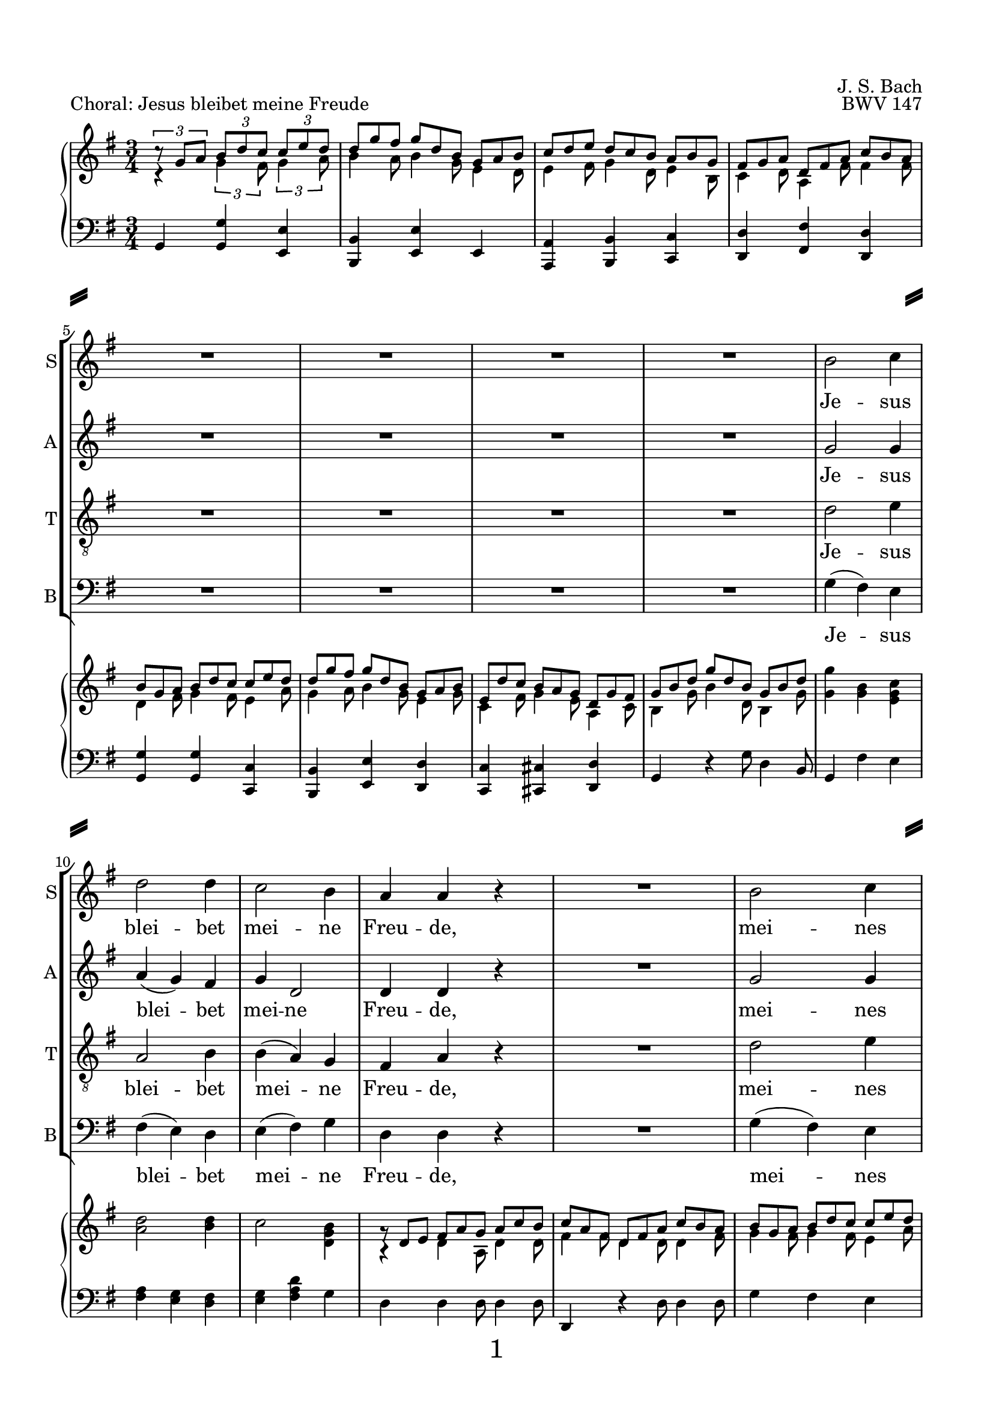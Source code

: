 
\version "2.18.2"
% Based on Joachim Kelechom's edition, CPDL #15926, 
% http://www0.cpdl.org/wiki/index.php/Herz_und_Mund_und_Tat_und_Leben,_BWV_147_(Johann_Sebastian_Bach)
% Licensed under the CPDL license as detailed at http://www0.cpdl.org/wiki/index.php/ChoralWiki:CPDL


\pointAndClickOff

\paper {
  %annotate-spacing = ##t
  oddHeaderMarkup = \markup ""
  evenHeaderMarkup = \markup ""
  oddFooterMarkup = \markup \fill-line {
    "" 
    \fontsize #3 
    \fromproperty #'page:page-number-string
    ""
  }
  evenFooterMarkup = \markup \fill-line {
    "" 
    \fontsize #3 
    \fromproperty #'page:page-number-string
    ""
  }

  paper-width = 20.99\cm
  paper-height = 29.7\cm
  top-margin = 1.49\cm
  bottom-margin = 1.0\cm
  left-margin = 1.49\cm
  right-margin = 1.49\cm
  between-system-space = 0.0\cm
  page-top-space = 0.96\cm
  
  system-separator-markup = \markup { \fill-line { \slashSeparator \slashSeparator } } 
}

\header {
  encodingsoftware = "Finale v25 for Windows"
  encodingdate = "2017-05-19"
  piece = "Choral: Jesus bleibet meine Freude"
  opus = "BWV 147"
  composer = "J. S. Bach"
}

startUnremovableSection = \set Staff.keepAliveInterfaces =
#'(rhythmic-grob-interface
   rest-interface
   lyric-interface
   percent-repeat-item-interface
   percent-repeat-interface
   stanza-number-interface)

endUnremovableSection = \unset Staff.keepAliveInterfaces


\layout {
  indent = #0
  \context { \Score
             skipBars = ##t
             autoBeaming = ##f
  }
}
PartPOneVoiceOne =  \relative b' {
  \clef "treble" \key g \major \time 3/4 R2.*8 | % 9
  b2 c4 | \barNumberCheck #10
  d2 d4 | % 11
  c2 b4 | % 12
  a4 a4 r4 | % 13
  R2. | % 14
  b2 c4 | % 15
  d2 b4 | % 16
  a8 ( [ b16  c16 )] b4 (a4  ) | % 17
  %%%\startUnremovableSection
  g2 r4 | % 18
  R2.*6 | % 24
  %\endUnremovableSection
  \mark \markup {\box A}
  b2 c4 | % 25
  d2 d4 | % 26
  c2 b4 | % 27
  a4 a4 r4 | % 28
  R2. | % 29
  b2 c4 | \barNumberCheck #30
  d2 b4 | % 31
  a8 ( [ b16  c16) ] b4 ( a4 ) | % 32
  g2 r4 | % 33
  %%\startUnremovableSection
  R2.*7 | \barNumberCheck #40
  %\endUnremovableSection
  \mark \markup {\box B}
  a2 b4 | % 41
  c2 c4 | % 42
  b4. ( c16  [ d16 ]) b4 | % 43
  a4 a4 r4 | % 44
  R2.*2 | % 46
  c2 d4 | % 47
  e2 e4 | % 48
  d4. ( e16 [ f16 )] d4 | % 49
  c4 c4 r4 | \barNumberCheck #50
  R2.*2 | % 52
  \mark \markup {\box C}
  b2 c4 | % 53
  d2 d4 | % 54
  c4 b2 | % 55
  a2 r4 | % 56
  R2. | % 57
  b2 c4 | % 58
  d2 b4 | % 59
  \shape #'((0 . 0) (0 . 0.3) (0 . 0.3) (0 . 0)) Slur
  a8 ( [ b16  c16 )] a2 | \barNumberCheck #60
  g2. | % 61
  \break
  R2.*11 \bar "|."
}

PartPOneVoiceOneLyricsOne =  \lyricmode { Je -- sus blei -- bet mei --
                                          ne Freu -- "de," mei -- nes Her -- zens "Trost " __ "und " __ 
                                          "Saft." Je -- sus weh -- ret al -- lem Lei -- "de," Er ist mei --
                                          nes Le -- "bens " __ "Kraft." mei -- ner Au -- gen "Lust " __ und
                                          Son -- "ne," mei -- ner See -- le "Schatz "  und Won -- "ne;" da
                                          -- rum lass ich Je -- sum "nicht," aus dem Her -- zen "und "  Ge
                                          -- "sicht." }
PartPTwoVoiceOne =  \relative g' {
  \clef "treble" \key g \major \time 3/4 R2.*8 | % 9
  g2 g4 | \barNumberCheck #10
  a4 ( g4 ) fis4 | % 11
  g4 d2 | % 12
  d4 d4 r4 | % 13
  R2. | % 14
  g2 g4 | % 15
  g4 ( d4 ) e4 | % 16
  e4 fis8 ( [ e8  ] fis4 ) | % 17
  %%\startUnremovableSection
  d2 r4 | % 18
  R2.*6 | % 24
  %\endUnremovableSection
  g2 g4 | % 25
  a4 ( g4 ) fis4 | % 26
  g4 d2 | % 27
  d4 d4 r4 | % 28
  R2. | % 29
  g2 g4 | \barNumberCheck #30
  g4 ( d4 ) e4 | % 31
  e4 fis8 [ ( e8  ] fis4 ) | % 32
  d2 r4 | % 33
  %%\startUnremovableSection
  R2.*7 | \barNumberCheck #40
  %\endUnremovableSection
  fis2 gis4 | % 41
  a2 a4 | % 42
  a2 gis4 | % 43
  a4 a4 r4 | % 44
  R2.*2 | % 46
  a2 g4 | % 47
  \shape #'((-0.2 . 1) (0 . 0.3) (0 . 0.3) (0 . 0)) Slur
  
  g4 ( c4 ) g4 | % 48
  f4 ( a4 ) g4 | % 49
  g4 g4 r4 | \barNumberCheck #50
  R2.*2 | % 52
  g2 g4 | % 53
  g2 g4 | % 54
  g8 ( [ fis8 ) ] g2 | % 55
  fis2 r4 | % 56
  R2. | % 57
  g2 g4 | % 58
  g4 ( d4 ) e4 | % 59
  e4 fis8 ( [ e8  ] fis4 )| \barNumberCheck #60
  d2. | % 61
  R2.*11 \bar "|."
}

PartPTwoVoiceOneLyricsOne =  \lyricmode { Je -- sus blei -- bet mei --
                                          ne Freu -- "de," mei -- nes Her -- zens Trost "und " __ 
                                          "Saft." Je -- sus weh -- ret al -- lem Lei -- "de," Er ist mei --
                                          nes Le -- "bens " __ "Kraft." mei -- ner Au -- gen Lust und Son --
                                          "ne," mei -- ner See -- le "Schatz "  und Won -- "ne;" da -- rum
                                          lass ich Je -- sum "nicht," aus dem Her -- zen und Ge -- 
                                          "sicht." }
PartPThreeVoiceOne =  \relative d' {
  \clef "treble_8" \key g \major \time 3/4 R2.*8 | % 9
  d2 e4 | \barNumberCheck #10
  a,2 b4 | % 11
  b4 ( a4 ) g4 | % 12
  fis4 a4 r4 | % 13
  R2. | % 14
  d2 e4 | % 15
  d4 ( b4 ) b4 | % 16
  c8 ( [ a8 ) ] d8 ( [ b8 ] c4 )| % 17
  b2 r4 | % 18
  %%\startUnremovableSection
  R2.*6 | % 24
  %\endUnremovableSection
  d2 e4 | % 25
  a,2 b4 | % 26
  \shape #'((0 . -0.4) (0.5 . 0) (0.5 . 0) (0 . -0.2)) Slur
  b4 ( a4 ) g4 | % 27
  fis4 a4 r4 | % 28
  R2. | % 29
  d2 e4 | \barNumberCheck #30
  d4 ( b4 ) b4 | % 31
  c8 ( [ a8 ) ] d8 ( [ b8  ] c4 )| % 32
  b2 r4 | % 33
  %%\startUnremovableSection
  R2.*7 | \barNumberCheck #40
  %\endUnremovableSection
  d2 d4 | % 41
  e2 f4 | % 42
  f4 ( d4 ) e4 | % 43
  c4 c4 r4 | % 44
  R2.*2 | % 46
  e2 d4 | % 47
  c2 c4 | % 48
  a2 b4 | % 49
  e4 e4 r4 | \barNumberCheck #50
  R2.*2 | % 52
  d2 e4 | % 53
  d4 ( b4 ) b4 | % 54
  c4 ( d4 ) e4 | % 55
  a,2 r4 | % 56
  R2. | % 57
  d2 e4 | % 58
  d4 ( b4 ) b4 | % 59
  c8 ( [ a8 ) ] d8 ( [ b8  ] c4 )| \barNumberCheck #60
  b2. | % 61
  R2.*11 \bar "|."
}

PartPThreeVoiceOneLyricsOne =  \lyricmode { Je -- sus blei -- bet mei --
                                            ne Freu -- "de," mei -- nes Her -- zens "Trost " __ "und " __
                                            "Saft." Je -- sus weh -- ret al -- lem Lei -- "de," Er ist mei --
                                            nes Le -- "bens " __  "Kraft." mei -- ner Au -- gen "Lust " __ 
                                            und Son -- "ne," mei -- ner See -- le "   Schatz" und Won -- "ne;" da --
                                            rum "lass " __  ich Je -- sum "nicht," aus dem Her -- zen "und " 
                                            Ge --  "sicht." }
PartPFourVoiceOne =  \relative g {
  \clef "bass" \key g \major \time 3/4 R2.*8 | % 9
  g4 ( fis4 ) e4 | \barNumberCheck #10
  fis4 ( e4 ) d4 | % 11
  e4 ( fis4 ) g4 | % 12
  d4 d4 r4 | % 13
  R2. | % 14
  g4 ( fis4 ) e4 | % 15
  \shape #'((0.7 . -0.4) (1 . -0.4) (0.3 . 0) (0 . 0.1)) Slur
  b'4 ( b,4 ) e4 | % 16
  c4 d2 | % 17
  g,2 r4 | % 18
  %%\startUnremovableSection
  R2.*6 | % 24
  %\endUnremovableSection
  g'4 ( fis4 ) e4 | % 25
  fis4 ( e4 ) d4 | % 26
  e4 ( fis4 ) g4 | % 27
  d4 d4 r4 | % 28
  R2. | % 29
  g4 ( fis4 ) e4 | \barNumberCheck #30
  \shape #'((0.7 . -0.4) (1 . -0.4) (0.3 . 0) (0 . 0.1)) Slur
  b'4 ( b,4 ) e4 | % 31
  c4 ( d4 ) d4 | % 32
  g,2 r4 | % 33
  %%\startUnremovableSection
  R2.*7 | \barNumberCheck #40
  %\endUnremovableSection
  \shape #'((0 . 0) (0 . 0.3) (0 . 0.3) (0 . 0.3)) Slur
  d'4 ( c4 ) b4 | % 41
  \shape #'((0 . 0.8) (0.5 . 1.7) (0.5 . 0.3) (0 . 0.1)) Slur
  a4 ( a'8  [ g8 ]) f8 [ (e8 ] )| % 42
  \shape #'((0 . 0.5) (0.5 . 0.7) (0 . 0.7) (0 . 0.5)) Slur
  d4 ( b4 ) e4 | % 43
  a,4 a4 r4 | % 44
  R2.*2 | % 46
  a'2 b4 | % 47
  c4 ( a4 ) e4 | % 48
  f4 ( d4 ) g4 | % 49
  c,4 c4 r4 | \barNumberCheck #50
  R2.*2 | % 52
  g'2 e4 | % 53
  b'4 ( e,4 ) e4 | % 54
  a,4 ( b4 ) c4 | % 55
  d2 r4 | % 56
  R2. | % 57
  g4 ( fis4 ) e4 | % 58
  \shape #'((0.7 . -0.4) (1 . -0.4) (0.3 . 0) (0 . 0.1)) Slur
  b'4 ( b,4 ) e4 | % 59
  c4 d2 | \barNumberCheck #60
  g,2. | % 61
  R2.*11 \bar "|."
}

PartPFourVoiceOneLyricsOne =  \lyricmode { Je -- sus blei -- bet mei --
                                           ne Freu -- "de," mei -- nes Her -- zens Trost und "Saft." Je -- sus
                                           weh -- ret al -- lem Lei -- "de," "Er " __ ist mei -- nes Le -- bens
                                           "Kraft." mei -- ner Au -- "gen " "Lust " __ und Son -- "ne," mei
                                           -- ner See -- le "Schatz "  und Won -- "ne;" da -- rum "lass " __
                                           ich Je -- sum "nicht," "aus " __ dem Her -- zen und Ge -- "sicht." }
PartPFiveVoiceOne =  \relative a {
  \clef "treble" \key g \major \time 3/4 c4 \rest \times 2/3 {
    g'4 fis8 }
  \times 2/3  {
    g4 a8 }
  | % 2
  \override TupletBracket #'stencil = ##f
  \override TupletNumber #'stencil = ##f

  \times 2/3  {
    b4 a8 }
  \times 2/3  {
    b4 g8 }
  \times 2/3  {
    e4 d8 }
  | % 3
  \times 2/3  {
    e4 fis8 }
  \times 2/3  {
    g4 d8 }
  \times 2/3  {
    e4 b8 }
  | % 4
  \times 2/3  {
    c4 d8 }
  \times 2/3  {
    a4 fis'8 }
  \times 2/3  {
    fis4 fis8 }
  | % 5
  \times 2/3  {
    d4 fis8 }
  \times 2/3  {
    g4 fis8 }
  \times 2/3  {
    e4 a8 }
  | % 6
  \times 2/3  {
    g4 a8 }
  \times 2/3  {
    b4 g8 }
  \times 2/3  {
    e4 g8 }
  | % 7
  \times 2/3  {
    c,4 fis8 }
  \times 2/3  {
    g4 e8 }
  \times 2/3  {
    a,4 c8 }
  | % 8
  \times 2/3  {
    b4 g'8 }
  \times 2/3  {
    b4 d,8 }
  \times 2/3  {
    b4 g'8 }
  | % 9
  <g g'>4 <g b>4 <e g c>4 | \barNumberCheck #10
  <a d>2 <b d>4 | % 11
  c2 <d, g b>4 | % 12
  a4 \rest \once \override TupletBracket #'stencil = ##f
  \times 2/3  {
    d4 a8 }
  \times 2/3  {
    d4 d8 }
  | % 13
  \times 2/3  {
    fis4 fis8 }
  \times 2/3  {
    d4 d8 }
  \times 2/3  {
    d4 fis8 }
  | % 14
  \times 2/3  {
    g4 fis8 }
  \times 2/3  {
    g4 fis8 }
  \times 2/3  {
    e4 a8 }
  | % 15
  \times 2/3  {
    b4 a8 }
  \times 2/3  {
    g4 fis8 }
  \times 2/3  {
    e4 g8 }
  | % 16
  \times 2/3  {
    e4 g8 }
  \times 2/3  {
    fis4 e8 }
  \times 2/3  {
    c4 c8 }
  | % 17
  \times 2/3  {
    b4 g'8 }
  \times 2/3  {
    g4 fis8 }
  \times 2/3  {
    g4 a8 }
  | % 18
  \times 2/3  {
    b4 a8 }
  \times 2/3  {
    b4 g8 }
  \times 2/3  {
    e4 d8 }
  | % 19
  \times 2/3  {
    e4 fis8 }
  \times 2/3  {
    g4 d8 }
  \times 2/3  {
    e4 b8 }
  | \barNumberCheck #20
  \times 2/3  {
    c4 d8 }
  \times 2/3  {
    a4 fis'8 }
  \times 2/3  {
    fis4 fis8 }
  | % 21
  \times 2/3  {
    d4 fis8 }
  \times 2/3  {
    g4 fis8 }
  \times 2/3  {
    e4 a8 }
  | % 22
  \times 2/3  {
    b4 a8 }
  \times 2/3  {
    b4 g8 }
  \times 2/3  {
    e4 g8 }
  | % 23
  \times 2/3  {
    c,4 fis8 }
  \times 2/3  {
    g4 e8 }
  \times 2/3  {
    a,4 c8 }
  | % 24
  g'4 g 4 g 4 | % 25
  a2 b 4 | % 26
  c2 <d, g b>4 | % 27
  \times 2/3  {
    d4 d8 }
  \times 2/3  {
    d4 e8 }
  \times 2/3  {
    fis4 g8 }
  | % 28
  \times 2/3  {
    a4 fis8 }
  \times 2/3  {
    d4 d8 }
  \times 2/3  {
    d4 fis8 }
  | % 29
  \times 2/3  {
    g4 g8 }
  \times 2/3  {
    g4 fis8 }
  \times 2/3  {
    g4 a8 }
  | \barNumberCheck #30
  \times 2/3  {
    b4 a8 }
  \times 2/3  {
    g4 fis8 }
  \times 2/3  {
    e4 g8 }
  | % 31
  \times 2/3  {
    e8 [ d'8 c8 ] }
  \times 2/3  {
    fis,4 e8 }
  \times 2/3  {
    c4 c8 }
  | % 32
  \times 2/3  {
    b4 d8 }
  \times 2/3  {
    g4 fis8 }
  \times 2/3  {
    g4 a8 }
  | % 33
  \times 2/3  {
    b4 a8 }
  \times 2/3  {
    b4 g8 }
  \times 2/3  {
    e4 d8 }
  | % 34
  \times 2/3  {
    e4 fis8 }
  \times 2/3  {
    g4 d8 }
  \times 2/3  {
    e4 b8 }
  | % 35
  \times 2/3  {
    c4 d8 }
  \times 2/3  {
    a4 g'8 }
  \times 2/3  {
    fis4 fis8 }
  | % 36
  \times 2/3  {
    g4 fis8 }
  \times 2/3  {
    g4 fis8 }
  \times 2/3  {
    e4 a8 }
  | % 37
  \times 2/3  {
    b4 a8 }
  \times 2/3  {
    b4 g8 }
  \times 2/3  {
    e4 g8 }
  | % 38
  \times 2/3  {
    c,4 fis8 }
  \times 2/3  {
    g4 e8 }
  \times 2/3  {
    a,4 c8 }
  | % 39
  \times 2/3  {
    d4 g8 }
  \times 2/3  {
    b4 b8 }
  \times 2/3  {
    g4 g8 }
  | \barNumberCheck #40
  d4 d d
  | % 41
  \times 2/3  {
    e4 d8 }
  \times 2/3  {
    e4 e8 }
  \times 2/3  {
    c8 [ d8 e8 ] }
  | % 42
  \times 2/3  {
    d4 e8 }
  \times 2/3  {
    f4 f8 }
  \times 2/3  {
    e4 d8 }
  | % 43
  \times 2/3  {
    c4 c8 }
  \times 2/3  {
    a'4 gis8 }
  \times 2/3  {
    a4 b8 }
  | % 44
  \times 2/3  {
    c4 b8 }
  \times 2/3  {
    c4 a8 }
  \times 2/3  {
    f4 a8 }
  | % 45
  \times 2/3  {
    a4 gis8 }
  \times 2/3  {
    a4 fis8 }
  \times 2/3  {
    b,4 d8 }
  | % 46
  a'2 g4| % 47
  g4 c4 c4
  | % 48
  \times 2/3  {
    f4 g8 }
  \times 2/3  {
    a4 f8 }
  \times 2/3  {
    d4 d8 }
  | % 49
  \times 2/3  {
    c4 c8 }
  \times 2/3  {
    c4 g8 }
  \times 2/3  {
    e4 d8 }
  | \barNumberCheck #50
  \times 2/3  {
    c4 e8 }
  \times 2/3  {
    f4 f8 }
  \times 2/3  {
    d4 d8 }
  | % 51
  \times 2/3  {
    e8 [ c8 d8 ] }
  \times 2/3  {
    e8 [ g8 d8 ] }
  \times 2/3  {
    d4 fis8 }
  | % 52
  \times 2/3  {
    g4 g8 }
  \times 2/3  {
    g4 fis8 }
  \times 2/3  {
    g4 a8 }
  | % 53
  \times 2/3  {
    b4 a8 }
  \times 2/3  {
    b4 g8 }
  \times 2/3  {
    e4 d8 }
  | % 54
  \times 2/3  {
    g4 fis8 }
  \times 2/3  {
    g4 g8 }
  \times 2/3  {
    e4 e8 }
  | % 55
  \times 2/3  {
    c4 cis8 }
  \times 2/3  {
    d4 e8 }
  \times 2/3  {
    fis4 g8 }
  | % 56
  \times 2/3  {
    a4 fis8 }
  \times 2/3  {
    d4 d8 }
  \times 2/3  {
    d4 fis8 }
  | % 57
  \times 2/3  {
    g4 g8 }
  \times 2/3  {
    g4 fis8 }
  \times 2/3  {
    g4 a8 }
  | % 58
  \times 2/3  {
    b4 a8 }
  \times 2/3  {
    g4 fis8 }
  \times 2/3  {
    e4 g8 }
  | % 59
  \times 2/3  {
    e4 g8 }
  \times 2/3  {
    fis4 e8 }
  \times 2/3  {
    c4 c8 }
  | \barNumberCheck #60
  \times 2/3  {
    b4 g'8 }
  \times 2/3  {
    b4 g8 }
  \times 2/3  {
    d4 g8 }
  | % 61
  \times 2/3  {
    b4 g8 }
  \times 2/3  {
    g4 g8 }
  \times 2/3  {
    e4 c8 }
  | % 62
  \times 2/3  {
    a4 fis'8 }
  \times 2/3  {
    g4 d8 }
  \times 2/3  {
    b4 e8 }
  | % 63
  \times 2/3  {
    d4 a8 }
  \times 2/3  {
    a4 a'8 }
  \times 2/3  {
    fis4 d8 }
  | % 64
  \times 2/3  {
    g4 g8 }
  \times 2/3  {
    g4 fis8 }
  \times 2/3  {
    g4 a8 }
  | % 65
  \times 2/3  {
    b4 a8 }
  \times 2/3  {
    b4 g8 }
  \times 2/3  {
    e4 d8 }
  | % 66
  \times 2/3  {
    e4 fis8 }
  \times 2/3  {
    g4 d8 }
  \times 2/3  {
    e4 b8 }
  | % 67
  \times 2/3  {
    c4 d8 }
  \times 2/3  {
    a4 g'8 }
  \times 2/3  {
    a4 fis8 }
  | % 68
  \times 2/3  {
    g4 fis8 }
  \times 2/3  {
    g4 fis8 }
  \times 2/3  {
    g4 a8 }
  | % 69
  \times 2/3  {
    b4 a8 }
  \times 2/3  {
    b4 g8 }
  \times 2/3  {
    e4 g8 }
  | \barNumberCheck #70
  \times 2/3  {
    c,4 fis8 }
  \times 2/3  {
    g4 e8 }
  \times 2/3  {
    a,4 c8 }
  | % 71
  <b d>2. \bar "|."
}

PartPFiveVoiceTwo =  \relative c' {
  \clef "treble" \key g \major \time 3/4 \times 2/3 {
    c'8 \rest g8 [ a8 ] }
  \times 2/3  {
    b8 [ d8 c8 ] }
  \times 2/3  {
    c8 [ e8 d8 ] }
  | % 2
  \override TupletNumber #'stencil = ##f
  \override TupletBracket #'stencil = ##f
  \times 2/3  {
    d8 [ g8 fis8 ] }
  \times 2/3  {
    g8 [ d8 b8 ] }
  \times 2/3  {
    g8 [ a8 b8 ] }
  | % 3
  \times 2/3  {
    c8 [ d8 e8 ] }
  \times 2/3  {
    d8 [ c8 b8 ] }
  \times 2/3  {
    a8 [ b8 g8 ] }
  | % 4
  \times 2/3  {
    fis8 [ g8 a8 ] }
  \times 2/3  {
    d,8 [ fis8 a8 ] }
  \times 2/3  {
    c8 [ b8 a8 ] }
  | % 5
  \times 2/3  {
    b8 [ g8 a8 ] }
  \times 2/3  {
    b8 [ d8 c8 ] }
  \times 2/3  {
    c8 [ e8 d8 ] }
  | % 6
  \times 2/3  {
    d8 [ g8 fis8 ] }
  \times 2/3  {
    g8 [ d8 b8 ] }
  \times 2/3  {
    g8 [ a8 b8 ] }
  | % 7
  \times 2/3  {
    e,8 [ d'8 c8 ] }
  \times 2/3  {
    b8 [ a8 g8 ] }
  \times 2/3  {
    d8 [ g8 fis8 ] }
  | % 8
  \times 2/3  {
    g8 [ b8 d8 ] }
  \times 2/3  {
    g8 [ d8 b8 ] }
  \times 2/3  {
    g8 [ b8 d8 ] }
  s2. s1. | % 12
  \times 2/3  {
    g,8 \rest d8 [ e8 ] }
  \times 2/3  {
    fis8 [ a8 g8 ] }
  \times 2/3  {
    a8 [ c8 b8 ] }
  | % 13
  \times 2/3  {
    c8 [ a8 fis8 ] }
  \times 2/3  {
    d8 [ fis8 a8 ] }
  \times 2/3  {
    c8 [ b8 a8 ] }
  | % 14
  \times 2/3  {
    b8 [ g8 a8 ] }
  \times 2/3  {
    b8 [ d8 c8 ] }
  \times 2/3  {
    c8 [ e8 d8 ] }
  | % 15
  \times 2/3  {
    d8 [ g8 fis8 ] }
  \times 2/3  {
    g8 [ d8 b8 ] }
  \times 2/3  {
    g8 [ a8 b8 ] }
  | % 16
  \times 2/3  {
    e,8 [ d'8 c8 ] }
  \times 2/3  {
    b8 [ a8 g8 ] }
  \times 2/3  {
    d8 [ g8 fis8 ] }
  | % 17
  \times 2/3  {
    g8 [ b8 a8 ] }
  \times 2/3  {
    b8 [ d8 c8 ] }
  \times 2/3  {
    c8 [ e8 d8 ] }
  | % 18
  \override VerticalAxisGroup #'remove-empty = ##f
  \times 2/3  {
    d8 [ g8 fis8 ] }
  \times 2/3  {
    g8 [ d8 b8 ] }
  \times 2/3  {
    g8 [ a8 b8 ] }
  | % 19
  \times 2/3  {
    c8 [ d8 e8 ] }
  \times 2/3  {
    d8 [ c8 b8 ] }
  \times 2/3  {
    a8 [ b8 g8 ] }
  | \barNumberCheck #20
  \times 2/3  {
    fis8 [ g8 a8 ] }
  \times 2/3  {
    d,8 [ fis8 a8 ] }
  \times 2/3  {
    c8 [ b8 a8 ] }
  | % 21
  \times 2/3  {
    b8 [ g8 a8 ] }
  \times 2/3  {
    b8 [ d8 c8 ] }
  \times 2/3  {
    c8 [ e8 d8 ] }
  | % 22
  \times 2/3  {
    d8 [ g8 fis8 ] }
  \times 2/3  {
    g8 [ d8 b8 ] }
  \times 2/3  {
    g8 [ a8 b8 ] }
  | % 23
  \times 2/3  {
    e,8 [ d'8 c8 ] }
  \times 2/3  {
    b8 [ a8 g8 ] }
  \times 2/3  {
    d8 [ g8 fis8 ] }
  g4 b c |
  d2 d4 |
  c2 b4|
  \override TupletBracket #'stencil = ##f
  \times 2/3  {
    b8 \rest d,8 [ e8 ] }
  \times 2/3  {
    fis8 [ a8 g8 ] }
  \times 2/3  {
    a8 [ c8 b8 ] }
  | % 28
  \times 2/3  {
    c8 [ a8 fis8 ] }
  \times 2/3  {
    d8 [ fis8 a8 ] }
  \times 2/3  {
    c8 [ b8 a8 ] }
  | % 29
  \times 2/3  {
    b8 [ g8 a8 ] }
  \times 2/3  {
    b8 [ d8 c8 ] }
  \times 2/3  {
    c8 [ e8 d8 ] }
  | \barNumberCheck #30
  \times 2/3  {
    d8 [ g8 fis8 ] }
  \times 2/3  {
    g8 [ d8 b8 ] }
  \times 2/3  {
    g8 [ a8 b8 ] }
  | % 31
  \times 2/3  {
    e,8 [ d'8 c8 ] }
  \times 2/3  {
    b8 [ a8 g8 ] }
  \times 2/3  {
    d8 [ g8 fis8 ] }
  | % 32
  \times 2/3  {
    g8 [ b8 a8 ] }
  \times 2/3  {
    b8 [ d8 c8 ] }
  \times 2/3  {
    c8 [ e8 d8 ] }
  | % 33
  \times 2/3  {
    d8 [ g8 fis8 ] }
  \times 2/3  {
    g8 [ d8 b8 ] }
  \times 2/3  {
    g8 [ a8 b8 ] }
  | % 34
  \times 2/3  {
    c8 [ d8 e8 ] }
  \times 2/3  {
    d8 [ c8 b8 ] }
  \times 2/3  {
    a8 [ b8 g8 ] }
  | % 35
  \times 2/3  {
    fis8 [ g8 a8 ] }
  \times 2/3  {
    d,8 [ fis8 a8 ] }
  \times 2/3  {
    c8 [ b8 a8 ] }
  \break
  | % 36
  \times 2/3  {
    b8 [ g8 a8 ] }
  \times 2/3  {
    b8 [ d8 c8 ] }
  \times 2/3  {
    c8 [ e8 d8 ] }
  | % 37
  \times 2/3  {
    d8 [ g8 fis8 ] }
  \times 2/3  {
    g8 [ d8 b8 ] }
  \times 2/3  {
    g8 [ a8 b8 ] }
  | % 38
  \times 2/3  {
    e,8 [ d'8 c8 ] }
  \times 2/3  {
    b8 [ a8 g8 ] }
  \times 2/3  {
    d8 [ g8 fis8 ] }
  | % 39
  \times 2/3  {
    g8 [ b8 d8 ] }
  \times 2/3  {
    g8 [ d8 b8 ] }
  \times 2/3  {
    g8 [ b8 cis8 ] }
  \break
  | \barNumberCheck #40
  \times 2/3  {
    d8 [ d,8 e8 ] }
  \times 2/3  {
    fis8 [ a8 gis8 ] }
  \times 2/3  {
    gis8 [ b8 a8 ] }| % 41
  \times 2/3  {
    a8 [ c8 b8 ] }
  \times 2/3  {
    c8 [ a8 e8 ] }
  \times 2/3  {
    c8 [ d8 e8 ] }
  | % 42
  \times 2/3  {
    f8 [ d'8 c8 ] }
  \times 2/3  {
    d8 [ b8 gis8 ] }
  \times 2/3  {
    e8 [ fis8 gis8 ] }
  | % 43
  \times 2/3  {
    a8 [ c8 b8 ] }
  \times 2/3  {
    c8 [ e8 d8 ] }
  \times 2/3  {
    d8 [ f8 e8 ] }
  | % 44
  \times 2/3  {
    e8 [ a8 gis8 ] }
  \times 2/3  {
    a8 [ e8 c8 ] }
  \times 2/3  {
    a8 [ b8 c8 ] }
  | % 45
  \times 2/3  {
    f8 [ e8 d8 ] }
  \times 2/3  {
    c8 [ b8 a8 ] }
  \times 2/3  {
    e8 [ a8 gis8 ] }
  | % 46
  \times 2/3  {
    a8 [ c8 e8 ] }
  a8 a8 \rest a4 \rest  | % 47
  \times 2/3  {
    a8 \rest c,8 [ d8 ] }
  \times 2/3  {
    e8 [ g8 f8 ] }
  \times 2/3  {
    g8 [ bes8 a8 ] }| % 48
  \times 2/3  {
    a8 [ c8 b8 ] }
  \times 2/3  {
    c8 [ a8 f8 ] }
  \times 2/3  {
    d8 [ e8 f8 ] }
  | % 49
  \times 2/3  {
    e8 [ g8 f8 ] }
  \times 2/3  {
    g8 [ e8 c8 ] }
  \times 2/3  {
    g8 [ a8 bes8 ] }
  | \barNumberCheck #50
  \times 2/3  {
    a8 [ c8 b8 ] }
  \times 2/3  {
    c8 [ a8 f8 ] }
  \times 2/3  {
    d8 [ e8 f8 ] }
  | % 51
  \times 2/3  {
    e8 [ c8 d8 ] }
  \times 2/3  {
    e8 [ g8 fis8 ] }
  \times 2/3  {
    g8 [ b8 a8 ] }
  | % 52
  \times 2/3  {
    b8 [ g8 a8 ] }
  \times 2/3  {
    b8 [ d8 c8 ] }
  \times 2/3  {
    c8 [ e8 d8 ] }
  | % 53
  \times 2/3  {
    d8 [ g8 fis8 ] }
  \times 2/3  {
    g8 [ d8 b8 ] }
  \times 2/3  {
    g8 [ a8 b8 ] }
  | % 54
  \times 2/3  {
    c8 [ d8 e8 ] }
  \times 2/3  {
    d8 [ c8 b8 ] }
  \times 2/3  {
    a8 [ b8 g8 ] }
  | % 55
  \times 2/3  {
    fis8 [ d8 e8 ] }
  \times 2/3  {
    fis8 [ a8 g8 ] }
  \times 2/3  {
    a8 [ c8 b8 ] }
  | % 56
  \times 2/3  {
    c8 [ a8 fis8 ] }
  \times 2/3  {
    d8 [ fis8 a8 ] }
  \times 2/3  {
    c8 [ b8 a8 ] }
  | % 57
  \times 2/3  {
    b8 [ g8 a8 ] }
  \times 2/3  {
    b8 [ d8 c8 ] }
  \times 2/3  {
    c8 [ e8 d8 ] }
  | % 58
  \times 2/3  {
    d8 [ g8 fis8 ] }
  \times 2/3  {
    g8 [ d8 b8 ] }
  \times 2/3  {
    g8 [ a8 b8 ] }
  | % 59
  \times 2/3  {
    e,8 [ d'8 c8 ] }
  \times 2/3  {
    b8 [ a8 g8 ] }
  \times 2/3  {
    d8 [ g8 fis8 ] }
  | \barNumberCheck #60
  \times 2/3  {
    g8 [ b8 d8 ] }
  \times 2/3  {
    g8 [ d8 b8 ] }
  \times 2/3  {
    g8 [ b8 d8 ] }
  | % 61
  \times 2/3  {
    f8 [ d8 b8 ] }
  \times 2/3  {
    g8 [ b8 d8 ] }
  \times 2/3  {
    e8 [ c8 a8 ] }
  | % 62
  \times 2/3  {
    fis8 [ a8 c8 ] }
  \times 2/3  {
    d8 [ b8 g8 ] }
  \times 2/3  {
    e8 [ g8 b8 ] }
  | % 63
  \times 2/3  {
    c8 [ a8 fis8 ] }
  \times 2/3  {
    d8 [ fis8 a8 ] }
  \times 2/3  {
    c8 [ b8 a8 ] }
  | % 64
  \times 2/3  {
    b8 [ g8 a8 ] }
  \times 2/3  {
    b8 [ d8 c8 ] }
  \times 2/3  {
    c8 [ e8 d8 ] }
  | % 65
  \times 2/3  {
    d8 [ g8 fis8 ] }
  \times 2/3  {
    g8 [ d8 b8 ] }
  \times 2/3  {
    g8 [ a8 b8 ] }
  | % 66
  \times 2/3  {
    c8 [ d8 e8 ] }
  \times 2/3  {
    d8 [ c8 b8 ] }
  \times 2/3  {
    a8 [ b8 g8 ] }
  | % 67
  \times 2/3  {
    fis8 [ g8 a8 ] }
  \times 2/3  {
    d,8 [ fis8 a8 ] }
  \times 2/3  {
    c8 [ b8 a8 ] }
  | % 68
  \times 2/3  {
    b8 [ g8 a8 ] }
  \times 2/3  {
    b8 [ d8 c8 ] }
  \times 2/3  {
    c8 [ e8 d8 ] }
  | % 69
  \times 2/3  {
    d8 [ g8 fis8 ] }
  \times 2/3  {
    g8 [ d8 b8 ] }
  \times 2/3  {
    g8 [ a8 b8 ] }
  | \barNumberCheck #70
  \times 2/3  {
    e,8 [ d'8 c8 ] }
  \times 2/3  {
    b8 [ a8 g8 ] }
  \times 2/3  {
    d8 [ g8 fis8 ] }
  | % 71
  g2. \bar "|."
}

PartPSixVoiceOne =  \relative g, {
  \override TupletBracket #'stencil = ##f
  \override TupletNumber #'stencil = ##f
  \clef "bass" \key g \major \time 3/4 g4 <g g'>4 <e e'>4 | % 2
  <b b'>4 <e e'>4 e4 | % 3
  <a, a'>4 <b b'>4 <c c'>4 | % 4
  <d d'>4 <fis fis'>4 <d d'>4 | % 5
  <g g'>4 <g g'>4 <c, c'>4 | % 6
  <b b'>4 <e e'>4 <d d'>4 | % 7
  <c c'>4 <cis cis'>4 <d d'>4 | % 8
  g4 \times 2/3 {
    r4 g'8 }
  \times 2/3  {
    d4 b8 }
  | % 9
  g4 fis'4 e4 | \barNumberCheck #10
  <fis a>4 <e g>4 <d fis>4 | % 11
  <e g>4 <fis a d>4 g4 | % 12
  d4 \times 2/3 {
    d4 d8 }
  \times 2/3  {
    d4 d8 }
  | % 13
  d,4 \times 2/3 {
    r4 d'8 }
  \times 2/3  {
    d4 d8 }
  | % 14
  g4 fis4 e4 | % 15
  b4 b4 e4 | % 16
  c4 d4 d4 | % 17
  g,4 g4 e4 | % 18
  b'4 e4 e,4 | % 19
  a4 b4 c4 | \barNumberCheck #20
  d4 fis4 d4 | % 21
  g4 g4 c,4 | % 22
  b4 e4 d4 | % 23
  c4 cis4 d4 | % 24
  g,4 fis'4 e4 | % 25
  <fis a>4 <e g>4 <d fis>4 | % 26
  <e g>4 <fis a>4 <g b>4 | % 27
  d4 \times 2/3 {
    d4 d8 }
  \times 2/3  {
    d4 d8 }
  | % 28
  d,4 \times 2/3 {
    r4 d'8 }
  \times 2/3  {
    d4 d8 }
  | % 29
  g4 fis4 e4 | \barNumberCheck #30
  b4 b4 e4 | % 31
  c4 d4 d4 | % 32
  g,4 g'4 e4 | % 33
  b4 e4 e,4 | % 34
  a4 b4 c4 | % 35
  d4 fis4 d4 | % 36
  g4 g4 c,4 | % 37
  b4 e4 d4 | % 38
  c4 cis4 d4 | % 39
  g,4 \times 2/3 {
    r4 g'8 }
  \times 2/3  {
    fis4 e8 }
  | \barNumberCheck #40
  d4 c4 b4 | % 41
  a4 a'8 [ g8 ] f8 [ e8 ] | % 42
  d4 b4 e4 | % 43
  a,4 f4 d4 | % 44
  c4 f4 e4 | % 45
  <d d'>4 <dis dis'>4 <e e'>4 | % 46
  <a a'>4 <a a'>4 <b b'>4 | % 47
  <c c'>4 a'4 e4 | % 48
  <f a>4 <d, d'>4 <g' d'>4 | % 49
  <c, c'>4 <e c'>4 c4 | \barNumberCheck #50
  <f, f'>4 <d d'>4 <g g'>4 | % 51
  <c, c'>4 \times 2/3 {
    r4 c'8 }
  \times 2/3  {
    b4 d8 }
  | % 52
  g,4 <g g'>4 <e e'>4 | % 53
  <b b'>4 e4 <e e'>4 | % 54
  <a, a'>4 <b b'>4 <c c'>4 | % 55
  <d d'>4 \times 2/3 {
    r4 d'8 }
  \times 2/3  {
    d4 d8 }
  | % 56
  <d, d'>4 \times 2/3 {
    r4 d'8 }
  \times 2/3  {
    d4 d8 }
  | % 57
  <g, g'>4 <fis fis'>4 <e e'>4 | % 58
  <b b'>4 <b b'>4 <e e'>4 | % 59
  <c c'>4 <d d'>4 <d d'>4 | \barNumberCheck #60
  <g, g'>2. | % 61
  <g g'>2. | % 62
  <g g'>4 <g g'>2 | % 63
  <g g'>2. | % 64
  <g'' d'>4 <g, g'>4 <e e'>4 | % 65
  <b b'>4 <e e'>4 e4 | % 66
  <a, a'>4 <b b'>4 <c c'>4 | % 67
  <d d'>4 <fis fis'>4 <d d'>4 | % 68
  <g g'>4 <g g'>4 <c, c'>4 | % 69
  <b b'>4 <e e'>4 <d d'>4 | \barNumberCheck #70
  <c c'>4 <cis cis'>4 <d d'>4 | % 71
  <g, g'>2. \bar "|."
}


% The score definition
\score {
  <<
    \new StaffGroup \with { 
      \RemoveEmptyStaves 
      \override VerticalAxisGroup.remove-first = ##t
    }%\with { \override SpanBar #'transparent = ##t }
    <<
      \new Staff <<
        \set Staff.instrumentName = "Soprano"
        \set Staff.shortInstrumentName = "S"
        \context Staff << 
          \context Voice = "PartPOneVoiceOne" { \PartPOneVoiceOne }
          \new Lyrics \lyricsto "PartPOneVoiceOne" \PartPOneVoiceOneLyricsOne
        >>
      >>
      \new Staff <<
        \set Staff.instrumentName = "Alto"
        \set Staff.shortInstrumentName = "A"
        \context Staff << 
          \context Voice = "PartPTwoVoiceOne" { \PartPTwoVoiceOne }
          \new Lyrics \lyricsto "PartPTwoVoiceOne" \PartPTwoVoiceOneLyricsOne
        >>
      >>
      \new Staff <<
        \set Staff.instrumentName = "Tenor"
        \set Staff.shortInstrumentName = "T"
        \context Staff << 
          \context Voice = "PartPThreeVoiceOne" { \PartPThreeVoiceOne }
          \new Lyrics \lyricsto "PartPThreeVoiceOne" \PartPThreeVoiceOneLyricsOne
        >>
      >>
      \new Staff <<
        \set Staff.instrumentName = "Bass"
        \set Staff.shortInstrumentName = "B"
        \context Staff << 
          \context Voice = "PartPFourVoiceOne" { \PartPFourVoiceOne }
          \new Lyrics \lyricsto "PartPFourVoiceOne" \PartPFourVoiceOneLyricsOne
        >>
      >>
      
    >>
    \new StaffGroup \with { 
      systemStartDelimiter = #'SystemStartBrace
      \override StaffSymbol.staff-space = #0.8
      \override NoteHead.font-size = #-1
    
    } 
    <<
      \new Staff <<
        \context Staff << 
          \context Voice = "PartPFiveVoiceOne" { \voiceTwo \PartPFiveVoiceOne }
          \context Voice = "PartPFiveVoiceTwo" { \voiceOne \PartPFiveVoiceTwo }
        >>
      >>
      \new Staff <<
        \context Staff << 
          \context Voice = "PartPSixVoiceOne" { \PartPSixVoiceOne }
        >>
      >>
    >>
    
    
  >>
  \layout {
    \context {
      \Score
      \override SpacingSpanner.base-shortest-duration = #(ly:make-moment 3/2)
      \override SpacingSpanner.uniform-stretching = ##t
    }
  }
}


